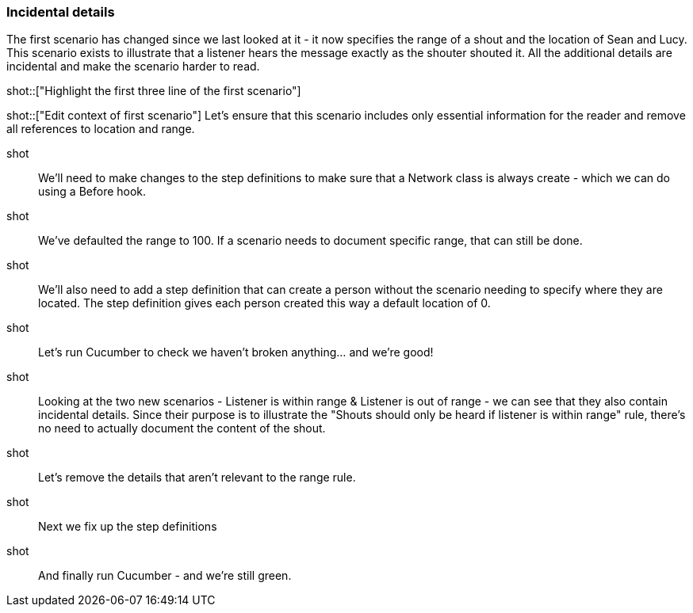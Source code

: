 === Incidental details

The first scenario has changed since we last looked at it - it now specifies the range of a shout and the location of Sean and Lucy. This scenario exists to illustrate that a listener hears the message exactly as the shouter shouted it. All the additional details are incidental and make the scenario harder to read.

shot::["Highlight the first three line of the first scenario"]

shot::["Edit context of first scenario"]
Let's ensure that this scenario includes only essential information for the reader and remove all references to location and range.


shot::
We'll need to make changes to the step definitions to make sure that a Network class is always create - which we can do using a Before hook.

shot::
We've defaulted the range to 100. If a scenario needs to document specific range, that can still be done.

shot::
We'll also need to add a step definition that can create a person without the scenario needing to specify where they are located. The step definition gives each person created this way a default location of 0.

shot::
Let's run Cucumber to check we haven't broken anything... and we're good!

shot::
Looking at the two new scenarios - Listener is within range & Listener is out of range - we can see that they also contain incidental details. Since their purpose is to illustrate the "Shouts should only be heard if listener is within range" rule, there's no need to actually document the content of the shout.

shot::
Let's remove the details that aren't relevant to the range rule.

shot::
Next we fix up the step definitions

shot::
And finally run Cucumber - and we're still green.
